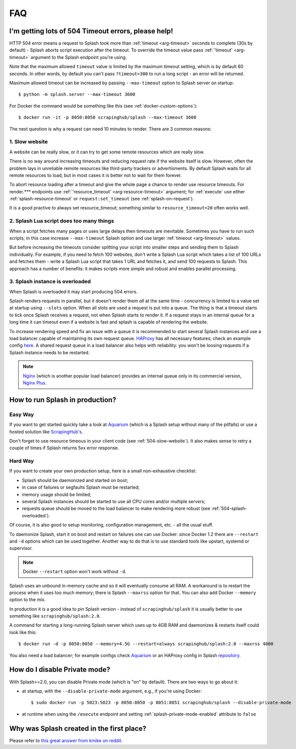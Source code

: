 FAQ
===

.. _timeouts:

I'm getting lots of 504 Timeout errors, please help!
----------------------------------------------------

HTTP 504 error means a request to Splash took more than
:ref:`timeout <arg-timeout>` seconds to complete (30s by default) - Splash
aborts script execution after the timeout. To override the timeout value
pass :ref:`'timeout' <arg-timeout>` argument to the Splash endpoint
you're using.

Note that the maximum allowed ``timeout`` value is limited by the maximum
timeout setting, which is by default 60 seconds. In other words,
by default you can't pass ``?timeout=300`` to run a long script - an
error will be returned.

Maximum allowed timeout can be increased by passing ``--max-timeout``
option to Splash server on startup::

    $ python -m splash.server --max-timeout 3600

For Docker the command would be something like this
(see :ref:`docker-custom-options`)::

    $ docker run -it -p 8050:8050 scrapinghub/splash --max-timeout 3600

The next question is why a request can need 10 minutes to render.
There are 3 common reasons:

.. _504-slow-website:

1. Slow website
~~~~~~~~~~~~~~~

A website can be really slow, or it can try to get some remote
resources which are really slow.

There is no way around increasing timeouts and reducing request rate
if the website itself is slow. However, often the problem lays in unreliable
remote resources like third-party trackers or advertisments. By default
Splash waits for all remote resources to load, but in most cases it is
better not to wait for them forever.

To abort resource loading after a timeout and give the whole page a chance to
render use resource timeouts. For render.*** endpoints use
:ref:`'resource_timeout' <arg-resource-timeout>` argument;
for :ref:`execute` use either :ref:`splash-resource-timeout` or
``request:set_timeout`` (see :ref:`splash-on-request`).

It is a good practive to always set resource_timeout; something similar to
``resource_timeout=20`` often works well.

.. _504-slow-script:

2. Splash Lua script does too many things
~~~~~~~~~~~~~~~~~~~~~~~~~~~~~~~~~~~~~~~~~

When a script fetches many pages or uses large delays then timeouts
are inevitable. Sometimes you have to run such scripts; in this case increase
``--max-timeout`` Splash option and use larger :ref:`timeout <arg-timeout>`
values.

But before increasing the timeouts consider splitting your script
into smaller steps and sending them to Splash individually.
For example, if you need to fetch 100 websites, don't write a Splash Lua
script which takes a list of 100 URLs and fetches them - write a Splash Lua
script that takes 1 URL and fetches it, and send 100 requests to Splash.
This approach has a number of benefits: it makes scripts more simple and
robust and enables parallel processing.


.. _504-splash-overloaded:

3. Splash instance is overloaded
~~~~~~~~~~~~~~~~~~~~~~~~~~~~~~~~

When Splash is overloaded it may start producing 504 errors.

Splash renders requests in parallel, but it doesn't render them *all*
at the same time - concurrency is limited to a value set at startup
using ``--slots`` option. When all slots are used a request is put into
a queue. The thing is that a timeout starts to tick once Splash receives
a request, not when Splash starts to render it. If a request stays in an
internal queue for a long time it can timeout even if a website is fast
and splash is capable of rendering the website.

To increase rendering speed and fix an issue with a queue it is recommended
to start several Splash instances and use a load balancer capable of
maintaining its own request queue. HAProxy_ has all necessary features;
check an example config
`here <https://github.com/scrapinghub/splash/blob/master/splash/examples/splash-haproxy.conf>`__.
A shared request queue in a load balancer also helps with reliability:
you won't be loosing requests if a Splash instance needs to be restarted.

.. note::

    Nginx_ (which is another popular load balancer) provides an
    internal queue only in its commercial version, `Nginx Plus`_.


.. _HAProxy: http://www.haproxy.org/
.. _Nginx Plus: https://www.nginx.com/products/
.. _Nginx: https://www.nginx.com/

.. _splash-in-production:

How to run Splash in production?
--------------------------------

Easy Way
~~~~~~~~

If you want to get started quickly take a look at Aquarium_
(which is a Splash setup without many of the pitfalls) or use
a hosted solution like `ScrapingHub's <http://scrapinghub.com/splash/>`__.

Don't forget to use resource timeous in your client code (see
:ref:`504-slow-website`). It also makes sense to retry a couple of times
if Splash returns 5xx error response.

.. _Aquarium: https://github.com/TeamHG-Memex/aquarium

Hard Way
~~~~~~~~

If you want to create your own production setup, here is a small
non-exhaustive checklist:

* Splash should be daemonized and started on boot;
* in case of failures or segfaults Splash must be restarted;
* memory usage should be limited;
* several Splash instances should be started to use all CPU cores and/or
  multiple servers;
* requests queue should be moved to the load balancer to make rendering more
  robust (see :ref:`504-splash-overloaded`).

Of course, it is also good to setup monitoring, configuration management,
etc. - all the usual stuff.

To daemonize Splash, start it on boot and restart on failures
one can use Docker: since Docker 1.2 there are ``--restart``
and ``-d`` options which can be used together. Another way to do that is
to use standard tools like upstart, systemd
or supervisor.

.. note::

    Docker ``--restart`` option won't work without ``-d``.

Splash uses an unbound in-memory cache and so it will eventually consume
all RAM. A workaround is to restart the process when it uses too much memory;
there is Splash ``--maxrss`` option for that. You can also add Docker
``--memory`` option to the mix.

In production it is a good idea to pin Splash version - instead of
``scrapinghub/splash`` it is usually better to use something like
``scrapinghub/splash:2.0``.

A command for starting a long-running Splash server which uses
up to 4GB RAM and daemonizes & restarts itself could look like this::

    $ docker run -d -p 8050:8050 --memory=4.5G --restart=always scrapinghub/splash:2.0 --maxrss 4000

You also need a load balancer; for example configs check Aquarium_ or
an HAProxy config in Splash `repository <https://github.com/scrapinghub/splash/blob/master/examples/splash-haproxy.conf>`__.


.. _disable-private-mode

How do I disable Private mode?
------------------------------

With Splash>=2.0, you can disable Private mode (which is "on" by default).
There are two ways to go about it:

- at startup, with the ``--disable-private-mode`` argument, e.g., if you're
  using Docker::

        $ sudo docker run -p 5023:5023 -p 8050:8050 -p 8051:8051 scrapinghub/splash --disable-private-mode

- at runtime when using the ``/execute`` endpoint and setting
  :ref:`splash-private-mode-enabled` attribute to ``false``


.. _why-splash:

Why was Splash created in the first place?
------------------------------------------

Please refer to `this great answer from kmike on reddit.
<https://www.reddit.com/r/Python/comments/2xp5mr/handling_javascript_in_scrapy_with_splash/cp2vgd6>`__
